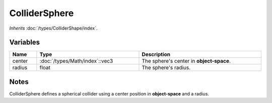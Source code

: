 ColliderSphere
==============

*Inherits* :doc:`/types/ColliderShape/index`.

Variables
---------

.. list-table::
	:width: 100%
	:header-rows: 1
	:class: code-table

	* - Name
	  - Type
	  - Description
	* - center
	  - :doc:`/types/Math/index`::vec3
	  - The sphere's center in **object-space**.
	* - radius
	  - float
	  - The sphere's radius.

Notes
-----

.. image:: /assets/collider_sphere.png

ColliderSphere defines a spherical collider using a center position in **object-space** and a radius.